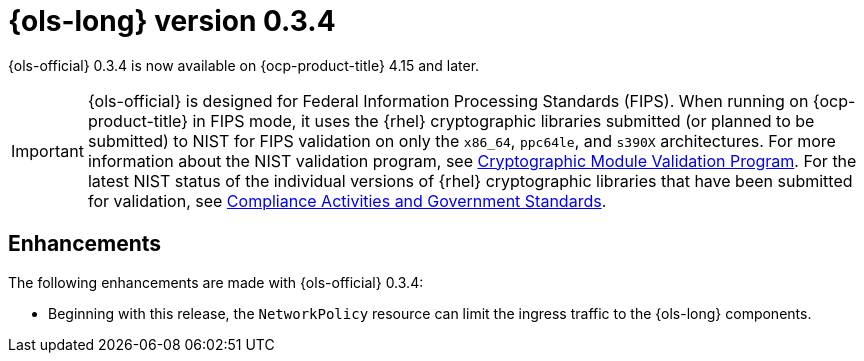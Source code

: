 // Module included in the following assemblies:
// * lightspeed-docs-main/release_notes/ols-release-notes.adoc

:_mod-docs-content-type: REFERENCE
[id="ols-0-3-4-release-notes_{context}"]
= {ols-long} version 0.3.4

{ols-official} 0.3.4 is now available on {ocp-product-title} 4.15 and later.

[IMPORTANT]
====
{ols-official} is designed for Federal Information Processing Standards (FIPS). When running on {ocp-product-title} in FIPS mode, it uses the {rhel} cryptographic libraries submitted (or planned to be submitted) to NIST for FIPS validation on only the `x86_64`, `ppc64le`, and `s390X` architectures. For more information about the NIST validation program, see link:https://csrc.nist.gov/Projects/cryptographic-module-validation-program/validated-modules[Cryptographic Module Validation Program]. For the latest NIST status of the individual versions of {rhel} cryptographic libraries that have been submitted for validation, see link:https://access.redhat.com/articles/compliance_activities_and_gov_standards#fips-140-2-and-fips-140-3-2[Compliance Activities and Government Standards].
====

[id="ols-0-3-4-enhancements_{context}"]
== Enhancements

The following enhancements are made with {ols-official} 0.3.4:

* Beginning with this release, the `NetworkPolicy` resource can limit the ingress traffic to the {ols-long} components.

